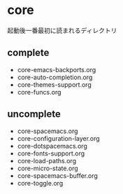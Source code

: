* core

起動後一番最初に読まれるディレクトリ

** complete
- core-emacs-backports.org
- core-auto-completion.org
- core-themes-support.org
- core-funcs.org

** uncomplete

- core-spacemacs.org
- core-configuration-layer.org
- core-dotspacemacs.org
- core-fonts-support.org
- core-load-paths.org
- core-micro-state.org
- core-spacemacs-buffer.org
- core-toggle.org

